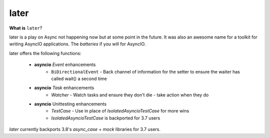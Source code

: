 =====
later
=====
.. image:: https://github.com/facebookincubator/later/workflows/later_ci/badge.svg
    :target: https://github.com/facebookincubator/laster/actions

.. image:: https://img.shields.io/badge/code%20style-black-000000.svg
    :target: https://github.com/psf/black


**What is** ``later``?

later is a play on Async not happening now but at some point in the future.
It was also an awesome name for a toolkit for writing AsyncIO applications. The
*batteries* if you will for AsyncIO.

later offers the following functions:

    - **asyncio** `Event` enhancements
        - ``BiDirectionalEvent`` - Back channel of information for the setter to ensure the waiter has called wait() a second time
    - **asyncio** `Task` enhancements
        - `Watcher` - Watch tasks and ensure they don't die - take action when they do
    - **asyncio** Unittesting enhancements
        - `TestCase` - Use in place of `IsolatedAsyncioTestCase` for more wins
        - `IsolatedAsyncioTestCase` is backported for 3.7 users


`later` currently backports 3.8's `async_case` + `mock` libraries for 3.7 users.
